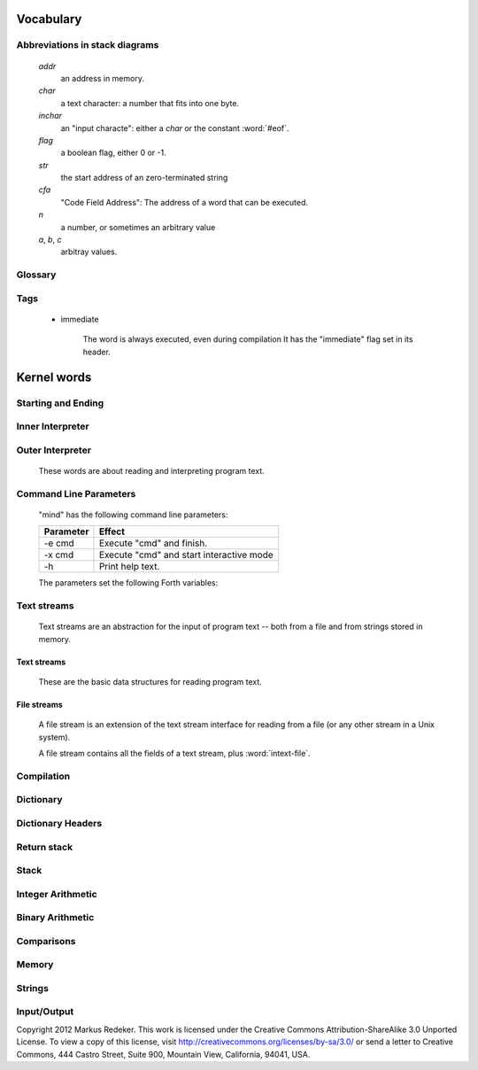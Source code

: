 Vocabulary
==========

Abbreviations in stack diagrams
-------------------------------

   *addr*
        an address in memory.

   *char*
        a text character: a number that fits into one byte.

   *inchar*
        an "input characte": either a *char* or the constant
        :word:`#eof`.

   *flag*
	a boolean flag, either 0 or -1.

   *str*
	the start address of an zero-terminated string

   *cfa*
	"Code Field Address": The address of a word that can be
	executed.

   *n*
	a number, or sometimes an arbitrary value

   *a*, *b*, *c*
	arbitray values.


Glossary
--------

.. glossary::

   cell 
        A unit of memory large enough to store an integer or an
        address.
  
   CFA
        Code Field Address. This is the address of a word such that
        it can be executed.

   flag
        A boolean value. If a word returns a flag, it is either 0, for
        "false", or -1, for true. If a word accepts a flag, every
        value different from 0 is interpreted as "true".

   TOS
        Top of Stack.

   word
        (a) a Forth procedure,

	(b) a sequence of non-space characters surrounded by spaces.

   variable
        A memory region to store the value of one cell (unless another
        size is specified). If a word is called a variable, it returns
        the address of this region.

Tags
----

 - immediate

    The word is always executed, even during compilation
    It has the "immediate" flag set in its header.

Kernel words
============

Starting and Ending
-------------------

.. word:: boot

      Initialise the system completely and start the outer
      interpreter.

.. word:: abort

      Stop the interpretation of the currently read text stream and
      return to the interactive mode by executing :word:`'abort`.

.. word:: 'abort		( -- addr )

      Variable that contains a word that does is called after an error
      has occured; it is expected to reset the parameter stack and the
      return stack and then to start an interactive prompt.

.. word:: bye

      Leave the Forth system immediately.

Inner Interpreter
-----------------

.. word:: noop

      Do nothing.

.. word:: ;;

      End the execution of the current word.

      .. source:: retroforth

.. word:: if;		( n -- )

      Leave the execution of the current word if the TOS is nonzero.

      .. source:: retroforth

.. word:: 0; 		( 0 -- | n -- n )

      If the TOS is zero, drop it and end the execution of the current
      word.

      .. source:: retroforth

.. word:: execute		( addr -- )

      Execute the word at addr.

Outer Interpreter
-----------------

    These words are about reading and interpreting program text.

.. word:: (interpret)	( addr -- )

      Search the string at *addr* in the dictionary and interpret or
      compile it, depending on the value of :word:`state`.

.. word:: interpret

      Read one word from the input and execute or compile it,
      depending on the the value of :word:`state`.

.. word:: word?		( -- addr )

      Contains a word that is executed when a string that cannot be
      found in the dictionary by :word:`(interpret)`. At system
      start, its value is :word:`notfound`.

      The Forth word stored in :word:`word` has the signature `--`; it
      expects the searched string at :word:`here`.

.. word:: notfound

      This word is called by default if a word is not found in the
      dictionary. It prints an error message and closes the input
      file. The word that was searched for is expected as a string at
      :word:`here`.

      This word is the value of :word:`word?` at startup.

.. word:: parse-to		( addr str -- )

      Read a character sequence from the input stream and store it as
      a zero-terminated string at *addr*. The character sequence
      consists of characters not contained in the zero-terminated
      string at *str*. After reading, the reading position in the
      input stream is directly after the first character not contained
      in *str*.

.. word:: parse		( -- addr )

      Read a whitespace-terminated word from the input stream and
      return its address. Afterwards, the reading position in the
      input stream is directly behind the first space character
      *after* that word.

      Currently the parsed word is located directly at the end of the
      dictionary.

.. word:: \\ 							  :immediate:

      Start a comment that reaches to the end of the line.

.. word:: ( 							  :immediate:

      Start a comment that reaches to the next ")" symbol or to the
      end of the page. Note that brackets are not nested.

Command Line Parameters
-----------------------

    "mind" has the following command line parameters:

    +-----------+------------------------------------------+
    | Parameter | Effect                                   |
    +===========+==========================================+
    | -e cmd    | Execute "cmd" and finish.                |
    +-----------+------------------------------------------+
    | -x cmd    | Execute "cmd" and start interactive mode |
    +-----------+------------------------------------------+
    | -h        | Print help text.                         |
    +-----------+------------------------------------------+
        
    The parameters set the following Forth variables:

.. word:: start-command	( -- addr )

      Variable containing the address of a string that is set by the
      command options "-e" and "-x"; otherwise its value is 0.

      If the value of :word:`start-command` is nonzero, then it
      contains a string that is executed after the file "start.mind"
      is read and before the system switches to interactive mode (if
      it does).

.. word:: interactive-mode	( -- addr )

      Variable containing a flag that is set to :word:`false` by the
      command line options "-e". By default its value is :word:`true`.

      If the value of :word:`interactive-mode` is :word:`true`, then
      "mind" switches to an interactive mode after startup.

Text streams
------------

    Text streams are an abstraction for the input of program text --
    both from a file and from strings stored in memory.

Text streams
^^^^^^^^^^^^

      These are the basic data structures for reading program text.

.. word:: >forward	( 'textstream -- addr )

      	The TOS contains the address of a textstream structure:
      	compute the address of its :word:`forward` routine. The
      	routine has the signature ( stream -- ).

.. word:: >current@	( 'textstream -- addr )

      	The TOS contains the address of a textstream structure:
      	compute the address of its :word:`current@` routine. The
      	routine has the signature ( stream -- char ).

.. word:: >eos		( 'textstream -- addr )

      	The TOS contains the address of a textstream structure:
      	compute the address of its :word:`eos` routine. The routine
      	has the signature ( stream -- bool ).

.. word:: >#eos		( 'textstream -- addr )

      	The TOS contains the address of a textstream structure:
      	compute the address of its :word:`eos` field. The field is one
      	cell wide and contains the "end of stream" constant of this
      	textstream.

.. word:: >line#	( 'textstream -- addr )

      	The TOS contains the address of a textstream structure:
      	compute the address of its :word:`line#` field. The field is
      	one cell wide and contains the current line number of this
      	textstream.

.. word:: /textstream	( -- n )

         	Number of bytes in a text stream structure.

.. word:: 'instream	( -- addr )

	Variable that contains the address of the current text stream.

File streams
^^^^^^^^^^^^

      A file stream is an extension of the text stream interface for
      reading from a file (or any other stream in a Unix system).

      A file stream contains all the fields of a text stream, plus
      :word:`intext-file`.

.. word:: >intext-file	( 'filestream -- addr )

      	The TOS contains the address of a filestream structure:
      	compute the address of its :word:`file` field. The field is
      	one cell wide and contains the underlying C file pointer
      	(FILE*) for this stream.

.. word:: >current	( 'filestream -- addr )

      	The TOS contains the address of a filestream structure:
      	compute the address of its `current` field. The field is
      	one cell wide and contains the last character read from the
      	file or the "end of file" constant.

.. word:: /filestream	( -- n )

      	Number of bytes in a file stream structure.

.. word:: file-forward	( stream -- )

      	Read one character from a file stream and store it in the
      	:word:`current` field. :word:`line#` is updated if the
      	character is an "end of line" symbol.

.. word:: file-current@	( stream -- char )

	Put the character at the current position of the file stream
	onto the stack.

.. word:: file-eof	( stream -- flag )

      	Test whether the end of the file stream is reached.

.. word:: forward		( stream -- )

      Read one character from the current stream. :word:`line#` is
      updated if the character is an "end of line" symbol.

.. word:: current@		( stream -- char )

      Put the character at the current position of the current stream
      onto the stack.

.. word:: eos		( -- flag )

      Test whether the end of the current stream is reached.

.. word:: #eos		( -- inchar )

      The "end of stream" constant for the current stream.

.. word:: line#		( -- addr )

      Address of the current line number in the current stream. The
      first line of a file has the number 1.

.. word:: do-stream

      Execute the code in the current input stream.

Compilation
-----------

.. word:: [ 							  :immediate:

      Switch the interpreter to interpreting mode. All words are now
      executed.

.. word:: ]

      Switch the interpreter to compiling mode. All words are now
      compiled, except for those that are immediate.

.. word:: skip-whitespace

      Read from the current stream until the character at the current
      position is no longer an element of :word:`whitespace`. If this
      is already the case, then do nothing.

.. word:: state		( -- addr )

      State of the compiler. If the value is zero, all words are
      interpreted; if it is nonzero, words are compiled and only those
      with an immediate flag are executed.

.. word:: branch

      Unconditional jump. The cell following this word contains the
      address of the jump target.

.. word:: 0branch		( n -- )

      Conditional jump. If *n* is zero, jump to the address in the
      next cell. If *n* is nonzero, continue with the execution of the
      word after the next cell.

.. word:: lit		( -- n )

      Push the content of the cell after this word onto the stack.

Dictionary
----------

.. word:: align

      Increment (if necessary) the content of :word:`dp` so that it
      points to a valid address for a cell.

.. word:: allot		( n -- )

      Allocate n bytes at the end of the dictionary. (Afterwards, it
      may be no longer aligned.

.. word:: ,			( n -- )

      Align the dictionary and put the cell n at its end.

.. word:: c,		( b -- )

      Put the byte b at the end of the dictionary.

.. word:: ,"

      Read until the next `"` and put the resulting string at the end
      of the dictionary. The space character immediately after the
      word does not belong to the string.

.. word:: entry,		( str addr -- )

      Put a new entry at the end of the end of the dictionary. *str*
      is its name and addr is stored in its CFA field.

.. word:: latest		( -- addr )

      Variable for the address of the latest dictionary entry.

.. word:: dp		( -- addr )

      Dictionary Pointer. It contains the endpoint of the dictionary.

.. word:: here		( -- addr )

      Put the current value of the dictionary pointer onto the stack.

.. word:: (') 		( -- cfa )

      Read a word from the input and return its CFA. If it is not
      found, return 0.

.. word:: (find)		( addr -- cfa )

      Search the string at addr in the dictionary and return its CFA.
      If it is not found, return 0.

Dictionary Headers
------------------

.. word:: ^docol

.. word:: ^dodefer

.. word:: ^dovar

.. word:: ^dodoes

.. word:: link>

.. word:: flags@

.. word:: flags!

.. word:: >name

.. word:: >doer

.. word:: #immediate

Return stack
------------

.. word:: rdrop

      Remove the top value of the return stack.

.. word:: >r		( n -- )

      Move the TOS to the top of the return stack.

.. word:: r>		( -- n )

      Move the top of the return stack to the TOS.

.. word:: >rr		( n -- )

      Move the TOS to the second position of the return stack.

      .. source:: Reva

.. word:: rr>		( -- n )

      Move the second entry of the return stack to the TOS.

      .. source:: Reva

.. word:: r@		( -- n )

      Copy the top of the return stack to the TOS.

.. word:: r0		( -- addr )

      Variable for the position of the return stack pointer when the
      stack is empty

Stack
-----

.. word:: drop		( a -- )

.. word:: nip		( a b -- b )

.. word:: 2drop		( a b -- )

.. word:: ?dup		( 0 -- 0 | n -- n n )

      Duplicate the TOS only if it is nonzero

.. word:: dup		( a -- a a )

.. word:: over		( a b -- a b a )

.. word:: under		( a b -- b a b )

.. word:: swap		( a b -- b a )

.. word:: rot		( a b c -- b c a )

.. word:: -rot		( a b c -- c a b )

.. word:: sp@		( -- addr )

      Get the value of the stack pointer. `sp@ @` is equivalent to
      :word:`dup`.

.. word:: sp!		( addr -- )

      Make *addr* the new value of the stack pointer.

.. word:: s0		( -- addr )

      Variable for the position of the stack pointer when the stack is
      empty

Integer Arithmetic
------------------

.. word:: 0			( -- 0 )

      This and other numbers are defined as Forth words to shorten the
      compiled code and to make the bootstrapping of the language
      easier.

.. word:: 1			( -- 1 )

.. word:: -1		( -- -1 )

.. word:: 2			( -- 2 )

.. word:: 1+		( n -- n' )

      Add 1 to the TOS.

.. word:: 1-		( n -- n' )

      Subtract 1 from the TOS.

.. word:: 2*		( n -- n' )

      Multiplication with 2, as signed integer.

.. word:: 2/		( n -- n' )

      Division by 2, as signed integer.

.. word:: -			( n1 n2 -- n3 )

      Compute the difference n1 - n2.

.. word:: +			( n1 n2 -- n3 )

      Compute the sum of n1 and n2.

.. word:: *			( n1 n2 -- n3 )

      Compute the product of n1 and n2

.. word:: /			( n1 n2 -- n3 )

      Compute the quotient n1 / n2 as integer.

      Currently this is C arithmetics, with rounding towards 0. (It
      may be changed later.)

.. word:: mod		( n1 n2 -- n3 )

      Compute n1 mod n2

.. word:: /mod		( n1 n2 -- quot rem )

      *quot* is n1 / n2 and *rem* is n1 mod n2.

.. word:: u*		( n1 n2 -- n3 )

      Product of n1 and n2 as unsigned integers.

.. word:: u/		( n1 n2 -- n3 )

      Quotient of n1 and n2 as unsigned integer.

.. word:: abs		( n -- u )

      Compute the absolute value

Binary Arithmetic
-----------------

.. word:: false		( -- flag )

      Boolean flag for false,

.. word:: true		( -- flag )

      Boolean flag for true.

.. word:: or		( n1 n2 -- n3 )

      Bitwise "or" of n1 and n2.

.. word:: and		( n1 n2 -- n3 )

      Bitwise "and" of n1 and n2.

.. word:: xor		( n1 n2 -- n3 )

      Bitwise exclusive "or" of n1 and n2.

.. word:: invert		( n1 -- n2 )

      Bitwise nagation of the TOS.

Comparisons
-----------

.. word:: =			( n1 n2 -- flag )

      Test whether n1 and n2 are equal.

.. word:: <>		( n1 n2 -- flag )

      Test whether n1 and n2 are unequal.

.. word:: 0=		( n -- flag )

      Test whether the TOS is equal to 0. (This also inverts boolean
      flags.)

.. word:: 0<		( n -- flag )

      Test whether TOS < 0

.. word:: 0>		( n -- flag )

      Test whether TOS > 0

.. word:: <			( n1 n2 -- flag )

      Test whether n1 < n2.

.. word:: <=		( n1 n2 -- flag )

      Test whether n1 <= n2.

.. word:: >			( n1 n2 -- flag )

      Test whether n1 > n2.

.. word:: >=		( n1 n2 -- flag )

      Test whether n1 >= n2.

.. word:: u<		( n1 n2 -- flag )

      Test whether n1 < n2 as unsigned integers.

.. word:: u<=		( n1 n2 -- flag )

      Test whether n1 <= n2 as unsigned integers.

.. word:: u>		( n1 n2 -- flag )

      Test whether n1 > n2 as unsigned integers.

.. word:: u>=		( n1 n2 -- flag )

      Test whether n1 >= n2 as unsigned integers.

.. word:: within		( n n0 n1 -- flag )

      True if n0 <= n <= n1. The sequence of integers is here viewed
      as cyclic; the word works therefore with unsigned integers as
      well as with signed ones.

Memory
------

.. word:: @			( addr -- n )

      Fetch the cell at *addr*.

.. word:: c@		( addr -- n )

      Fetch the byte at *addr*.

.. word:: !			( n addr -- )

      Store one cell at *addr*.

.. word:: +!		( n addr -- )

      Add *n* to the cell at *addr*.

.. word:: c!		( n addr -- )

      Store one byte at *addr*.

.. word:: malloc		( n -- addr )

      Allocate *n* bytes of memory and return its address. Return 0 if
      the allocation fails.

.. word:: free		( addr -- )

      Free the memory space at *addr*, which must have been allocated
      by :word:`malloc`.

.. word:: cells		( n1 -- n2 )

      Compute the number of bytes used by *n1* cells.

.. word:: cell+		( addr1 -- addr2 )

      Increment the TOS by the size of one cell.

.. word:: cell-		( addr1 -- addr2 )

      Decrement the TOS by the size of one cell.

Strings
-------

.. word:: append		( addr char -- addr' )

      Store *char* at *addr* and add 1 to *addr*. This word can be
      used to build incrementally a string in memory.

.. word:: strlen		( addr -- n )

      Return the length of the string starting at *addr*, without the
      trailing 0 byte.

.. word:: strchr		( str char -- addr )

      If *char* is contained in *str*, then return the position of its
      first occurrence. Othewise return 0.

.. word:: bl		( -- char )
      Code for the "blank" character.

      .. source:: Forth 83

.. word:: #eol		( -- char )

      Code for the "end of line" character.

.. word:: #eof		( -- inchar )

      Code for the "end of file" constant (which is *not* a character)

.. word:: whitespace	( -- str )

      Zero-terminated string that contains all the characters that are
      viewed as whitespace by Mind.

Input/Output
------------

.. word:: emit		( n -- )

      Send the character with number *n* to the output.

.. word:: type		( addr n -- )

      Send the sequence of characters of length *n* starting at *addr*
      to the output.

.. word:: puts		( addr -- )

      Send the zero-terminated string beginning at *addr* to the
      output.

.. word:: gets		( addr n -- str )

      An interface to the function `fgets()` from libc.

      The word reads characters from standard input until a return
      character is encountered or *n* - 1 characters are read. A
      zero-terminated string with these characters is created at
      *addr*. The string contains the terminating end-of-line
      character, if one has been typed.

      If no characters could be read from standard input because the
      standard input is in an end-of-file state, the return value is
      0, and nothing is written to the buffer at *addr*, not even a
      terminating zero.

.. word:: accept		( addr n -- n' )

      Read a line from the standard input and store it as a
      zero-terminated string with maximal length *n* in the buffer at
      *addr*. The buffer must therefore be at least *n* + 1 bytes
      wide. A line ends if the maximal number of characters is read, a
      return character is encountered, or the input stream has ended.
      If a return has been typed, it is not part of the string.

      The return value is the number of bytes actually read.

      .. source:: Reva, ANSI. Modified for zero-terminated strings.

.. word:: .(

      Print the characters that follow this word in the input file to
      the output, until the next ")". The closing bracket is not
      printed.

.. word:: cr

      Begin a new output line.

.. word:: uh.		( addr -- )

      Print the TOS as unsigned hexadecimal number, followed by a space.


Copyright 2012 Markus Redeker. This work is licensed under the Creative
Commons Attribution-ShareAlike 3.0 Unported License. To view a copy of
this license, visit http://creativecommons.org/licenses/by-sa/3.0/ or
send a letter to Creative Commons, 444 Castro Street, Suite 900,
Mountain View, California, 94041, USA.
